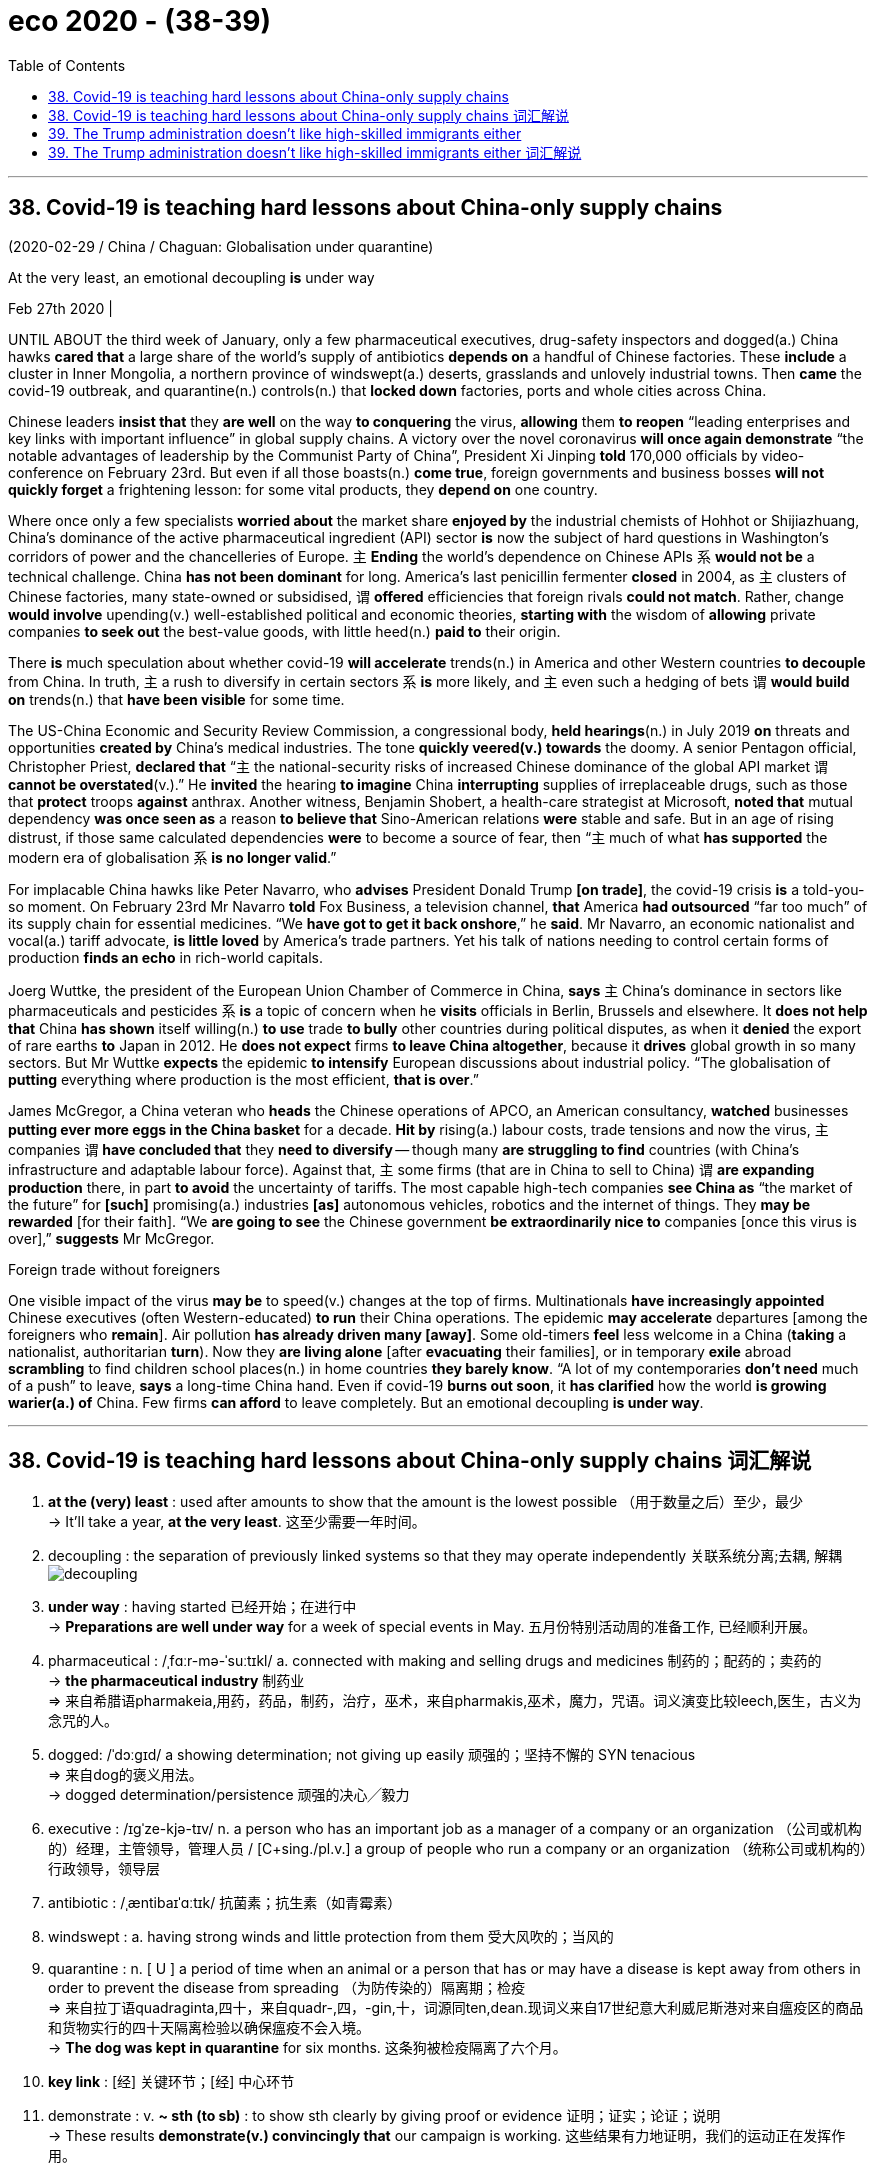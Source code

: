 
= eco 2020 - (38-39)
:toc:

---

== 38. Covid-19 is teaching hard lessons about China-only supply chains

(2020-02-29 / China / Chaguan: Globalisation under quarantine)

At the very least, an emotional decoupling *is* under way

Feb 27th 2020 |


UNTIL ABOUT the third week of January, only a few pharmaceutical executives, drug-safety inspectors and dogged(a.) China hawks *cared that* a large share of the world’s supply of antibiotics *depends on* a handful of Chinese factories. These *include* a cluster in Inner Mongolia, a northern province of windswept(a.) deserts, grasslands and unlovely industrial towns. Then *came* the covid-19 outbreak, and quarantine(n.) controls(n.) that *locked down* factories, ports and whole cities across China.

Chinese leaders *insist that* they *are well* on the way *to conquering* the virus, *allowing* them *to reopen* “leading enterprises and key links with important influence” in global supply chains. A victory over the novel coronavirus *will once again demonstrate* “the notable advantages of leadership by the Communist Party of China”, President Xi Jinping *told* 170,000 officials by video-conference on February 23rd. But even if all those boasts(n.) *come true*, foreign governments and business bosses *will not quickly forget* a frightening lesson: for some vital products, they *depend on* one country.

Where once only a few specialists *worried about* the market share *enjoyed by* the industrial chemists of Hohhot or Shijiazhuang, China’s dominance of the active pharmaceutical ingredient (API) sector *is* now the subject of hard questions in Washington’s corridors of power and the chancelleries of Europe. `主` *Ending* the world’s dependence on Chinese APIs `系` *would not be* a technical challenge. China *has not been dominant* for long. America’s last penicillin fermenter *closed* in 2004, as `主` clusters of Chinese factories, many state-owned or subsidised, `谓` *offered* efficiencies that foreign rivals *could not match*. Rather, change *would involve* upending(v.) well-established political and economic theories, *starting with* the wisdom of *allowing* private companies *to seek out* the best-value goods, with little heed(n.) *paid to* their origin.

There *is* much speculation about whether covid-19 *will accelerate* trends(n.) in America and other Western countries *to decouple* from China. In truth, `主` a rush to diversify in certain sectors `系` *is* more likely, and `主` even such a hedging of bets `谓` *would build on* trends(n.) that *have been visible* for some time.

The US-China Economic and Security Review Commission, a congressional body, *held hearings*(n.) in July 2019 *on* threats and opportunities *created by* China’s medical industries. The tone *quickly veered(v.) towards* the doomy. A senior Pentagon official, Christopher Priest, *declared that* “`主` the national-security risks of increased Chinese dominance of the global API market `谓` *cannot be overstated*(v.).” He *invited* the hearing *to imagine* China *interrupting* supplies of irreplaceable drugs, such as those that *protect* troops *against* anthrax. Another witness, Benjamin Shobert, a health-care strategist at Microsoft, *noted that* mutual dependency *was once seen as* a reason *to believe that* Sino-American relations *were* stable and safe. But in an age of rising distrust, if those same calculated dependencies *were* to become a source of fear, then “`主` much of what *has supported* the modern era of globalisation `系` *is no longer valid*.”

For implacable China hawks like Peter Navarro, who *advises* President Donald Trump *[on trade]*, the covid-19 crisis *is* a told-you-so moment. On February 23rd Mr Navarro *told* Fox Business, a television channel, *that* America *had outsourced* “far too much” of its supply chain for essential medicines. “We *have got to get it back onshore*,” he *said*. Mr Navarro, an economic nationalist and vocal(a.) tariff advocate, *is little loved* by America’s trade partners. Yet his talk of nations needing to control certain forms of production *finds an echo* in rich-world capitals.

Joerg Wuttke, the president of the European Union Chamber of Commerce in China, *says* `主` China’s dominance in sectors like pharmaceuticals and pesticides `系` *is* a topic of concern when he *visits* officials in Berlin, Brussels and elsewhere. It *does not help that* China *has shown* itself willing(n.) *to use* trade *to bully* other countries during political disputes, as when it *denied* the export of rare earths *to* Japan in 2012. He *does not expect* firms *to leave China altogether*, because it *drives* global growth in so many sectors. But Mr Wuttke *expects* the epidemic *to intensify* European discussions about industrial policy. “The globalisation of *putting* everything where production is the most efficient, *that is over*.”

James McGregor, a China veteran who *heads* the Chinese operations of APCO, an American consultancy, *watched* businesses *putting ever more eggs in the China basket* for a decade. *Hit by* rising(a.) labour costs, trade tensions and now the virus, `主` companies `谓` *have concluded that* they *need to diversify* -- though many *are struggling to find* countries (with China’s infrastructure and adaptable labour force). Against that, `主` some firms (that are in China to sell to China) `谓` *are expanding production* there, in part *to avoid* the uncertainty of tariffs. The most capable high-tech companies *see China as* “the market of the future” for *[such]* promising(a.) industries *[as]* autonomous vehicles, robotics and the internet of things. They *may be rewarded* [for their faith]. “We *are going to see* the Chinese government *be extraordinarily nice to* companies [once this virus is over],” *suggests* Mr McGregor.

Foreign trade without foreigners

One visible impact of the virus *may be* to speed(v.) changes at the top of firms. Multinationals *have increasingly appointed* Chinese executives (often Western-educated) *to run* their China operations. The epidemic *may accelerate* departures [among the foreigners who *remain*]. Air pollution *has already driven many [away]*. Some old-timers *feel* less welcome in a China (*taking* a nationalist, authoritarian *turn*). Now they *are living alone* [after *evacuating* their families], or in temporary *exile* abroad *scrambling* to find children school places(n.) in home countries *they barely know*. “A lot of my contemporaries *don’t need* much of a push” to leave, *says* a long-time China hand. Even if covid-19 *burns out soon*, it *has clarified* how the world *is growing warier(a.) of* China. Few firms *can afford* to leave completely. But an emotional decoupling *is under way*.

---


== 38. Covid-19 is teaching hard lessons about China-only supply chains 词汇解说

1. *at the (very) least* : used after amounts to show that the amount is the lowest possible （用于数量之后）至少，最少 +
-> It'll take a year, *at the very least*. 这至少需要一年时间。

1. decoupling : the separation of previously linked systems so that they may operate independently 关联系统分离;去耦, 解耦 +
image:../../+ img_单词图片/d/decoupling.jpg[]

1. *under way* : having started 已经开始；在进行中 +
-> *Preparations are well under way* for a week of special events in May. 五月份特别活动周的准备工作, 已经顺利开展。

1. pharmaceutical :  /ˌfɑːr-mə-ˈsuːtɪkl/  a. connected with making and selling drugs and medicines 制药的；配药的；卖药的 +
-> *the pharmaceutical industry* 制药业 +
=> 来自希腊语pharmakeia,用药，药品，制药，治疗，巫术，来自pharmakis,巫术，魔力，咒语。词义演变比较leech,医生，古义为念咒的人。

1. dogged:  /ˈdɔːɡɪd/  a showing determination; not giving up easily 顽强的；坚持不懈的 SYN tenacious +
=> 来自dog的褒义用法。 +
-> dogged determination/persistence 顽强的决心╱毅力

1. executive :  /ɪɡˈze-kjə-tɪv/  n. a person who has an important job as a manager of a company or an organization （公司或机构的）经理，主管领导，管理人员 / [C+sing./pl.v.] a group of people who run a company or an organization （统称公司或机构的）行政领导，领导层

1. antibiotic :  /ˌæntibaɪˈɑːtɪk/  抗菌素；抗生素（如青霉素）

1. windswept : a. having strong winds and little protection from them 受大风吹的；当风的

1. quarantine : n. [ U ] a period of time when an animal or a person that has or may have a disease is kept away from others in order to prevent the disease from spreading （为防传染的）隔离期；检疫 +
=> 来自拉丁语quadraginta,四十，来自quadr-,四，-gin,十，词源同ten,dean.现词义来自17世纪意大利威尼斯港对来自瘟疫区的商品和货物实行的四十天隔离检验以确保瘟疫不会入境。 +
-> *The dog was kept in quarantine* for six months. 这条狗被检疫隔离了六个月。

1. *key link* : [经] 关键环节；[经] 中心环节

1. demonstrate : v. *~ sth (to sb)* : to show sth clearly by giving proof or evidence 证明；证实；论证；说明 +
-> These results *demonstrate(v.) convincingly that* our campaign is working. 这些结果有力地证明，我们的运动正在发挥作用。

1. boast :  /boʊst/  n.夸耀；夸口

1. vital :  /ˈvaɪ-tl/  a. *~ (for/to sth)* necessary or essential in order for sth to succeed or exist 必不可少的；对…极重要的 +
-> the vitamins *that are vital for health* 保持健康必不可少的维生素

1.  once : at some time in the past 曾；曾经 +
-> I once met your mother. 我曾经见过你母亲。

1. the market share 市场占有率；市场份额

1. ingredient 成分；（尤指烹饪）原料 +
-> Our skin cream contains(v.) only *natural ingredients*. 我们的护肤霜只含天然成分。 +
=> in-,进入，使，-gred,走，层级，词源同grade,degree.即走进去的，成为其中一部分的，引申词义成份，因素。

1. API : active pharmaceutical ingredient 活性药物成分

1. corridor : /ˈkɔːrɪ-dɔːr/ n. ( NAmE also also hall·way ) a long narrow passage in a building, with doors that open into rooms on either side （建筑物内的）走廊，过道，通道

1. *THE CORRIDORS OF POWER* : ( sometimes humorous ) the higher levels of government, where important decisions are made 权力走廊（高层政治决策机构） +
->  Washington’s corridors of power

1. chancellery :  /ˈtʃænsələri/  the staff in the department of a chancellor 大臣（或大法官等）官署的全体工作人员 / [ Cusually sing. ] the place where a chancellor has his or her office 大臣（或大法官等）的官署 +
-> the chancelleries of Europe

1. penicillin : /ˌpenɪˈsɪlɪn/ 青霉素；盘尼西林

1. fermenter : /fɚ'mɛntɚ/ n. [轻] 发酵罐；发酵器 +
image:../../+ img_单词图片/f/fermenter.jpg[]

1. subsidize :  /ˈsʌbsɪ-daɪz/ [ VN ] to give money to sb or an organization to help pay for sth; to give a subsidy 资助；补助；给…发津贴 +
-> The housing projects *are subsidized by the government*. 这些住房项目得到政府的补贴。

1. upend :  /ʌpˈend/ v.  to turn sb/sth upside down 翻倒；倒放；使颠倒 +
-> *The bicycle lay upended* in a ditch. 自行车翻倒在一条小水沟里。 +
image:../../+ img_单词图片/u/upend.jpg[]

1. well-established : ADJ If you say that something is well-established, you mean that it has been in existence for a long time and is successful. 确立已久的

1. *give/pay heed (to sb/sth) /take heed (of sb/sth)* : to pay careful attention to sb/sth 留心；注意；听从 +
But few at the conference in London last week *heeded(v.) his warning*.
但几乎没有人在上周伦敦会议上注意他的警告。 +
=> 来自PIE*kadh,躲避，保护，词源同hat,hood.引申词义注意，留心。
+
...starting with the wisdom of allowing private companies to seek out the best-value goods, *with little heed(n.) paid to* their origin. +
首先要明智地允许私营公司寻找价值最高的商品，而不是关注它们的原产地。

1. speculation : n. *~ (that...) /~ (about/over sth)* the act of forming opinions about what has happened or what might happen without knowing all the facts 推测；猜测；推断 +
-> *There was widespread speculation that* she was going to resign. 人们纷纷推测她将辞职。

1. decouple : v. ~ sth (from sth) ( formal ) to end the connection or relationship between two things （使两事物）分离，隔断

1. diversify : v. /daɪˈvɜːr-sɪfaɪ/  (n.)增加…的品种；从事多种经营；扩大业务范围;（使）多样化，变化，不同 +
=> di-分开 + -vers-转 + -ify动词词尾 +
-> Patterns of family life *are diversifying*(v.). 家庭生活模式正在变得多样化。

1. hedge : /hɛdʒ/ N-COUNT Something that is a *hedge against* something unpleasant will protect you from its effects. 防备手段 ;几面下注; /树篱 +
-> Gold is traditionally *a hedge against inflation*.
黄金传统上是一种防范通货膨胀的手段。 +
image:../../+ img_单词图片/h/hedge.jpg[]

1. Review 评审，审查

1. congressional : a. 立法机构的；代表大会的；（美国）国会的 +
->  a congressional committee/bill 代表委员会；国会议案

1. hearing : n. an official meeting at which the facts about a crime, complaint, etc. are presented to the person or group of people who will have to decide what action to take 审讯；审理；听审；听证会

1. veer :  /vɪr/ v.  (especially of a vehicle 尤指车辆等) to change direction suddenly 突然变向；猛然转向;/(of a conversation or way of behaving or thinking 说话、行为或思想 /( technical 术语 ) ( of the wind 风 ) to change direction 改变方向  +
=> 来自 PIE*wer,弯，转，词源同 versus,toward.
+
-> The bus *veered(v.) onto the wrong side of the road*. 公共汽车突然驶入了逆行道。 +
-> The debate *veered away from the main topic of discussion*. 争论脱离了讨论的主题。 +
-> The wind *veered(v.) to the west*. 风向转西。

1. doomy : /ˈduːmi/ a.  suggesting disaster and unhappiness 显示灾难（或厄运）的；令人沮丧的 +
-> doomy predictions 不祥的预测 +
-> Their new album *is their doomiest*. 他们的新专辑是他们最失败的作品。

1. overstate :v.  to say sth in a way that makes it seem more important than it really is 夸大；夸张；言过其实 +
->  The seriousness of the crime *cannot be overstated*(v.) .  这一罪行的严重性怎么说也不为过。

1. interrupt : v. to stop sth for a short time 使暂停；使中断 +
-> *We interrupt(v.) this programme* to bring you an important news bulletin. 我们暂停本节目，插播重要新闻。

1. irreplaceable : /ˌɪrɪˈpleɪsəbl/ a. too valuable or special to be replaced （因贵重或独特）不能替代的 +
-> irreplaceable drugs

1. anthrax :  /ˈæn-θræks/  炭疽（牛羊疾病，人偶得，可致命） +
=> 来自希腊词anthrax, 炭，煤。此处指皮肤学的一种疾病症状，有如炙热的红炭。

1. witness : a person who gives evidence in court 证人;/a person who is present when an official document is signed and who also signs it to prove that they saw this happen 见证人；连署人

1. strategist : /ˈstrætə-dʒɪst/  a. a person who is skilled at planning things, especially military activities 战略家；善于筹划部署的人

1. mutual : a. used to describe feelings that two or more people have for each other equally, or actions that affect two or more people equally 相互的；彼此的 /[ only before noun ] shared by two or more people 共有的；共同的 +
-> *mutual respect/understanding* 相互的尊敬╱理解 +
-> We met at the home of *a mutual friend*. 我们在彼此都认识的朋友家中会面。

1. calculated : a. [ usually before noun ] carefully planned to get what you want 精心策划的；蓄意的 +
-> a calculated insult 蓄意的侮辱
+
*BE CALCULATED TO DO STH* : to be intended to do sth; to be likely to do sth 打算做；故意做；可能做

1. implacable :  /ɪmˈplækəbl/  a. ( of strong negative opinions or feelings 强烈的消极看法或感情 ) that cannot be changed 不能改变的;/ unwilling to stop opposing sb/sth 不愿和解的；不饶人的 +
=> im-,不，非，-plac,抚慰，安抚，词源同please,placate.
+
-> implacable hatred 难以化解的仇恨 +
-> an implacable enemy 死敌

1. hawk : a person, especially a politician, who supports the use of military force to solve problems 鹰派分子；主战分子 / 鹰；隼

1. outsource : v. [ V ] ( business 商 ) to arrange for sb outside a company to do work or provide goods for that company 交外办理；外购; 把…外包 +
-> We *outsource*(v.) all our computing work. 我们把全部计算机技术工作包给外边去做。

1.  essential medicines 基本药物

1. vocal : a. telling people your opinions or protesting about sth loudly and with confidence 大声表达的；直言不讳的 +
-> *He has been very vocal*(a.) in his criticism of the government's policy. 他对政府政策的批评一直是直言不讳。

1. tariff :  /ˈtærɪf/ n. a tax that is paid on goods coming into or going out of a country 关税 /a list of fixed prices that are charged by a hotel or restaurant for rooms, meals, etc., or by a company for a particular service （旅馆、饭店或服务公司的）价目表，收费表

1. advocate :  /ˈædvəkeɪt；-et/  n. *~ (of/for sth/sb)* a person who supports or speaks in favour of sb or of a public plan or action 拥护者；支持者；提倡者 /v. to support sth publicly 拥护；支持；提倡 +
=> 前缀ad-, 去，往。词根voc, 说，同voice. +
-> *a staunch advocate*(n.)) of free speech 言论自由的坚定拥护者

1.  the European Union *Chamber （议会的）议院 of Commerce* in China 中国欧盟商会

1. pesticide : /ˈpestɪ-saɪd/ 杀虫剂 +
=> pest,害虫，-cid,杀，词源同herbicide.

1. bully : v. *~ sb (into sth/into doing sth)* to frighten or hurt a weaker person; to use your strength or power to make sb do sth 恐吓；伤害；胁迫 +
-> *My son is being bullied* at school. 我儿子在学校里受欺负。

1. dispute : n.  *~ (between A and B) /~ (over/about sth)* an argument or a disagreement between two people, groups or countries; discussion about a subject where there is disagreement 争论；辩论；争端；纠纷 +
=> dis-分离 + -put-考虑 + -e动词词尾 → 各人想法不一样,各抒己见
+
-> *industrial/pay disputes* 劳资╱工资纠纷

1.  *rare earth* 稀土

1. altogether : ad. (used to emphasize sth) completely; in every way （用以强调）完全，全部 +
-> The train went slower and slower *until it stopped altogether*. 火车愈来愈慢，最后完全停了。 +
-> I am not *altogether happy about* the decision. 我对这个决定并不十分满意。 +
-> It was *an altogether different situation*. 这完全是另外一种情况。

1. intensify : v. to increase in degree or strength; to make sth increase in degree or strength （使）加强，增强，加剧 +
=> in-入,向内 + -tens-延伸 + -ify动词词尾 +
-> The opposition leader *has intensified(v.) his attacks* on the government. 反对派领袖加强了对政府的攻击。

1. operation : the activity or work done(v.) in an area of business or industry （工商业）活动，业务
-> the firm's *banking operations* overseas 这家公司的国外银行业务

1. *put all your eggs in one basket* : to rely on one particular course of action for success rather than giving yourself several different possibilities 寄希望于一件事情上

1. adaptable : a. ( approving ) able to change or be changed in order to deal successfully with new situations 有适应能力的；能适应的 +
-> Successful businesses *are highly adaptable(a.) to economic change*. 成功的企业对于经济转变的适应能力很强。

1. *labour force* （全公司或全国的）劳动力

1. the internet of things 物联网

1. extraordinary : a. not normal or ordinary; greater or better than usual 不平常的；不一般的；非凡的；卓越的 +
-> an extraordinary achievement 卓越的成就

1. *Foreign trade* 外贸，[贸易] 对外贸易

1. multinational : n.  /ˌmʌltiˈnæʃnəl/  a company that operates in several different countries, especially a large and powerful company 跨国公司

1. departure : n.  *~ (from...)* the act of leaving a place; an example of this 离开；起程；出发 +
-> *His sudden departure* threw the office into chaos. 他的突然离去使这个部门陷入一片混乱。

1. old-timer : an old man 老人 /a person who has been connected with a club or an organization, or who has lived in a place, for a long time 老会员；老成员；老居民；老资格的人

1. nationalist 民族主义者；怀有本民族优越感者;国家主义者

1. authoritarian :  /əˌθɔːrəˈte-riən/  a. believing that people should obey authority and rules, even when these are unfair, and even if it means that they lose their personal freedom 威权主义的；专制的 +
-> an authoritarian regime/government/state 威权主义的政体╱政府╱国家

1. evacuate :v. to move people from a place of danger to a safer place （把人从危险的地方）疏散，转移，撤离 +
-> Police evacuated(v.) nearby buildings. 警方已将附近大楼的居民疏散。

1. exile : /ˈeksaɪl,ˈeɡzaɪl/ v. n. 流放；放逐 +
-> the party's exiled leaders 该党的流亡领袖
-> to be/live *in exile*(n.) 在流放中；过流放生活

1. scramble : v. *~ (for sth)* to push, fight or compete with others in order to get or to reach sth 争抢；抢占；争夺 +
-> Shoppers *were scrambling to get* the best bargains. 顾客争先恐后地抢购最便宜的特价商品

1. contemporary :  /kənˈtempəreri/  a person who lives or lived at the same time as sb else, especially sb who is about the same age 同代人；同辈人；同龄人 +
-> He was *a contemporary of Freud* and may have known him. 他是弗洛伊德的同代人，可能认识弗洛伊德。

1. long-time : [ only before noun ] having been the particular thing mentioned for a long time 为时甚久的 +
->  his long-time colleague 他的老同事

1.  *hand in sth* : the part or role that sb/sth plays(v.) in a particular situation; sb's influence in a situation 角色；作用；影响 +
->  China hand 中国通 +
-> Early reports suggest *the hand of rebel* forces(v.)使发生（尤指趁他人尚未准备） in the bombings. 早期的报道暗示叛乱武装插手了爆炸案。 +
-> Several of his colleagues *had a hand* in his downfall. 他的几位同事对他的下台起了作用。 +
-> This appointment was an attempt *to strengthen her hand* in policy discussions. 这次任命旨在加强她在政策讨论中的作用。

1. clarify : v.  to make sth clearer or easier to understand 使更清晰易懂；阐明；澄清 +
-> to clarify a situation/problem/issue 澄清情况╱问题

1. wary :  /ˈweri/ a. *~ (of sb/sth) /~ (of doing sth)* : careful when dealing with sb/sth because you think that there may be a danger or problem （对待人或事物时）小心的，谨慎的，留神的，小心翼翼的 +
-> *Be wary of strangers* who offer you a ride. 提防那些主动让你搭车的陌生人。 +
-> *She was wary(a.) of* getting involved with him. 她唯恐和他有牵连。

1. *under way* : having started 已经开始；在进行中 +
-> *Preparations are well under way* for a week of special events in May. 五月份特别活动周的准备工作已经顺利开展。

---


== 39. The Trump administration doesn’t like high-skilled immigrants either

( 2020-02-29 /United States /  High-skilled immigration: The invisible wall)

The White House *is quietly making life hard* for them

Feb 29th 2020 | WASHINGTON, DC


[WHEN `主` SURESH IYER, who *designs* trading technology *for* a large financial firm in New York, `谓` *moved to* America from Mumbai in 2013] he *was not sure* {how long he *would stay*}. But his career *thrived*, his wife *moved* to join him /and soon they had a daughter. The family *put down roots* /and *decided* they *would like to settle permanently*. But it is not easy. Mr Iyer -- a pseudonym -- *is* on an H1B visa, a temporary permit for highly-skilled workers. He and his wife *qualify for* green cards (and their daughter *is* an American citizen). But *thanks to* an annual cap on the number of cards *available to* Indian workers, they *could be waiting* decades *to get them*. Mr Iyer’s *feels* {his life *is* on hold}. “It *is getting* crazier and crazier,” he says.

[Since long before his election in 2016] Donald Trump *has attacked* undocumented(a.) immigrants, whom he *sees as* criminals(n.) *coming* to sell drugs, *commit crimes* and *steal jobs*. His signature policy, *to build* a wall *on* the Mexican border, *has been fitfully effected*, though *without* the alligator moat (he *reportedly wanted*). When Mr Trump first *promised* to construct(v.) the wall, he *said* {it *would have* a “big beautiful door” *to let in* legal migrants}. In fact, under his administration, legal migrants *are finding* themselves *shut out too*. It *is not* only those *banned by* the president’s more dramatic(a.) executive orders; `主` families like Mr Iyer’s `谓` *are being affected* by the grinding of sand into the wheels of the immigration system. The American Immigration Lawyers Association (AILA), an industry group, *calls this* the president’s invisible wall.

`主` *Waiting* times *for* almost all sorts of visas, permits and renewals `谓` *have shot up*. *Applying for* a green card while in the United States *took* six and a half months in 2016; it now *takes* almost a year. `主` Work permits(n.), *typically issued to* the spouses of certain foreign workers, which *used to* take(v.) two months to process, `谓` now *take* almost twice that [on average]. Overall `主` the “adjudication rate”, or the share of applications *processed* in a given year, `谓` *has fallen sharply*, *from* 72% in 2015 *to* 56% last year. The number of visa forms (outstanding) *is* at its highest level ever, with 5.7m outstanding.

*Is* this gumming up of the system `表` deliberate(a.)? *It* is hard *to prove that*, *says* Sarah Pierce, of the Migration Policy Institute, a think-tank. But several policies *seem* perfectly designed(v.) to lengthen(v.) queues. All employment-based green-card applicants(n.) *must now have* a face-to-face interview, which *swallows up* officials’ time. `主` More and more applicants(n.) for work visas `谓` *are being asked* to provide(v.) supporting(a.) documents *to show* what their job *will involve* /or *prove* their qualifications. Before Mr Trump *took office*, at most a fifth of workers *were asked for* extra evidence. In the final quarter of last year, three-fifths *were*.

And *it is getting more expensive*. `主` *Applying for* a marriage-based green card, which *costs* $1,760 now, `谓` *will rise to* $2,750. *Becoming* a citizen will *go* from $640 to $1,170. Some people *would even have to pay* $50 *to apply for* asylum(n.). Yet staffing *is not increasing*. In fact, *as* Greg Chen of AILA *points out*, some of the agency’s budget *has even been directed towards* Immigration and Customs Enforcement, the agency *responsible for* deportations.

When somebody *was refused* an extension to their visa in the past, they *were usually trusted* to leave(v.) the country (and most *did*). These days they *are thrown straight into* immigration courts *for* deportation, *says* Mr Chen. Many of these people *probably qualified for* a visa, and *simply made a mistake* in *filling in* their applications.

Some groups *have been singled out*. In April 2017 Mr Trump *signed* the “*Buy* American, *Hire* American” executive order. That *tightened rules on* the H1B visas, the one (Mr Iyer *uses*), most of which *go to* Indian tech workers. Since Mr Trump’s executive order, denial rates *have shot up*, particularly [at large Indian-owned consultancies]. [In 2016] Infosys, one such company which *is* the largest single recipient of H1Bs, *was allowed* 14,000 visas. Just 3% of applicants *were rejected*. By last year, the figure *had fallen to* just 3,200 /and 36% of applicants *were rejected*. Consultancies *are being told*(v.) *to provide* evidence of exactly which clients(n.) (their workers *would be serving*), *for* the three-year length of their visas. *So much* for that big beautiful door.

---


== 39. The Trump administration doesn’t like high-skilled immigrants either 词汇解说

1. trading technology 交易技术,贸易技术

1. *put down roots*  : 定居；（到一个新地方）落地生根

1. settle : (v.)定居;殖民；作为移民在殖民地定居 +
-> *She settled in Vienna* after her father's death. 父亲死后，她就在维也纳定居了。

1. pseudonym :  /ˈsuːdənɪm/  假名；化名；笔名 +
=> pseudo-,假的，伪的，-onym,名字，词源同name,anonymous.

1. H-1B 签证 +
美国的签证，从A类签证一直到Z类签证。 +
H-1B 签证的特点: +
- 非移民签证. 但H1B持有人允许申请移民美国.
- 发放给美国公司雇佣的外国籍有专业技能的员工. 即发给特殊专业人员(Specialty Occupations 工作；职业) 的临时工作签证(Temporary Worker Visas) (H-1B)
- 在美国工作三年，然后可以再延长三年.
- 每年都有配额限制.
- 申请日期是每年的4月1日. 每年4月1日公布的配额其实是下一年度的配额，而下一年度的配额生效日期是当年的10月1日. 即如果你5月拿到了配额和签证，你必须等到10月1日才能在美国为你的雇主工作。
- 申请时, 需要有美国雇主的担保. 即, 必须首先拿到一家美国公司的录用书。

1. *qualify (sb) (for sth)* : to have or give sb the right to do sth 有权，使有权（做某事） +
-> *To qualify*, you must have lived in this country for at least three years. 你必须在这个国家居住至少三年才能享有此权利。

1. green card : N-COUNT A green card is a document showing that someone who is not a citizen of the United States has permission to live and work there. 绿卡 (允许外国公民在美国生活和工作的证件) +
Permanent Resident Card 永久居留卡(但未入籍) , 绿卡，即外国人永久居留证. +
- 持有绿卡, 可以在一定时间内免去入境签证.
- 在美国国内没有选举权.
- 绿卡在持有人离开美国时间过长之后, 很可能被撤销. 而移民美国的话, 其美国公民身份几乎一辈子不能撤销.

1. cap : an upper limit on an amount of money that can be spent or borrowed by a particular institution or in a particular situation （可用或可借资金的）最高限额 +
-> The government has placed(v.) *a cap on local council spending*. 政府给地方议会的经费支出, 规定了最高限额。 +
-> But thanks to *an annual cap*(n.) on the number of cards available to Indian workers, they could be waiting decades to get them. +
-> 但由于印度工人每年可获得的绿卡数量受到限制，他们可能要等上几十年才能拿到绿卡。

1. *on hold* : delayed until a later time or date 推迟；中断 +
-> *She put her career on hold* to have a baby. 她中断了事业以便生孩子。

1. undocumented adj. 无事实证明的；无正式文件的, 非法入境的 +
-> undocumented immigrant 无证件的移民, 非法移民

1. criminal : a person who commits a crime 罪犯

1. signature :  /ˈsɪɡnətʃər/  n. the act of signing sth 签名；署名；签字；签署 +
-> Two copies of the contract *will be sent to you for signature*. 合同一式两份，将送交您签署。

1. fitfully : ad.断断续续的；一阵阵的；间歇的 +
-> Electricity *comes fitfully* 电力供应时断时续

1. alligator :  /ˈælɪɡeɪtər/  钝吻鳄

1. moat : /moʊt/ 护城河 +
=> 来自PIE*smut,污泥的，脏的，词源同smut,mud.后词义由城墙过渡到护城河。

1. dramatic : (of a change, an event, etc. 变化、事情等 ) sudden, very great and often surprising 突然的；巨大的；令人吃惊的;/戏剧性的；戏剧般的；夸张做作的 +
-> a dramatic increase/fall/change/improvement 暴涨；暴跌；巨变；巨大的改进

1. grind : *grind sth into sth /grind sth in* :  to press or rub sth into a surface 用力挤压，用力擦（入表层） / *~ sth (down/up) /~ sth (to/into sth)* to break or crush sth into very small pieces between two hard surfaces or using a special machine 磨碎；碾碎；把…磨成粉 +
-> He *ground his cigarette* into the ashtray. 他把香烟按在烟灰缸里捻灭。

1. visa : *a stamp or mark* put in your passport by officials of a foreign country that gives you permission to enter, pass through or leave their country （护照的）签证 +
-> visa form(n.) 签证的表格

1. permit : n. an official document that gives sb the right to do sth, especially for a limited period of time 许可证，特许证（尤指限期的） +
->  to issue a permit 签发许可证

1. renewal : /rɪˈnuːəl/ n. the act of making a contract, etc. valid for a further period of time after it has finished （对合同等的）有效期延长，展期，续订，更新 +
-> *The lease comes up for renewal*(n.) at the end of the month. 本租约到月底需要办理展期。

1. *shoot up* : to rise suddenly by a large amount 陡增；猛涨；迅速上升;/蹿个儿；迅速长高 +
-> *Ticket prices shot up* last year. 去年票价猛涨。 +
-> Since Mr Trump’s executive order, *denial rates have shot up*, particularly [at large Indian-owned consultancies].

1. issue : /ˈɪsjuː/ v. *~ sth (to sb) /~ sb with sth* :  to give sth to sb, especially officially （正式）发给，供给
-> to issue passports/visas/tickets 发护照╱签证╱票

1. spouse : /spaʊs,spaʊz/ ( formal ) ( law 律 ) a husband or wife 配偶

1. overall : generally; when you consider everything 一般来说；大致上；总体上 +
-> *Overall*, this is a very useful book. 总的来说，这是一本很有用的书。

1. adjudication 裁定；判决 +
-> *the “adjudication  rate”*, or the share of applications (processed  in a given year) “裁决率”，即某一年受理申请的比例

1. process : v.  to walk or move along slowly in, or as if in, a procession 列队行进；缓缓前进 / to deal officially with a document, request, etc. 审阅，审核，处理（文件、请求等） +
-> It will take a week *for your application to be processed*. 审核你的申请需要一周时间。

1. outstanding : a.  (of payment, work, problems, etc. 款项、工作、困难等) not yet paid, done, solved, etc. 未支付的；未完成的；未解决的 +
-> She has *outstanding(a.) debts of over ￡500*. 她未清偿的债务超过500英镑。 +
-> A lot of work *is still outstanding*(a.). 许多工作尚未完成。

1. gum sth up: 用黏胶将某物粘牢

1. queue :  n. ( BrE ) ( NAmE also *line* ) a line of people, cars, etc. waiting for sth or to do sth （人、汽车等的）队，行列 +
-> the bus queue 排队等候公共汽车的人

1. applicant :  /ˈæplɪkənt/  n. *~ (for sth)* : a person who makes a formal request for sth (= applies for it), especially for a job, a place at a college or university, etc. 申请人（尤指求职、进高等学校等） +
-> There were over 500 applicants for the job. 有500多人申请这份工作。 +
-> All employment-based green-card applicants. 所有为了工作目的的绿卡申请人 +
-> a marriage-based green card

1. at most 至多, 不超过 +
-> I do it for maybe *an hour at most*. 我或许最多呆一个钟头。

1. the final quarter  第四季度, 最后一个季度 +
the first quarter： 第一季度

1. asylum :  /əˈsaɪləm/ n. ( also formal also poˌlitical aˈsylum ) [ U ] protection that a government gives to people who have left their own country, usually because they were in danger for political reasons （政治）庇护，避难 +
=>  a（没有）+syl（抓捕权）+um（地方）→没有抓捕权的地方→庇护所 +
-> to seek/apply for/be granted *asylum* 寻求╱申请╱获准政治避难

1. staffing : N-UNCOUNT Staffing refers to the number of workers employed to work in a particular organization or building. 配备的职员人数 +
-> *Staffing levels in prisons* are too low. 监狱里的人员配备数量太少。

1. customs : n. /ˈkʌstəmz/ ( usually *Customs* ) ( BrE also also *Customs and Excise* ) ( US also  *US Customs Service* ) the government department that collects taxes on goods bought and sold and on goods brought into the country, and that checks what is brought in （政府部门）海关 +
-> a customs officer 海关官员 +
-> Immigration and Customs Enforcement  移民和海关的执法

1.  enforcement : N-UNCOUNT If someone carries out the enforcement of an act or rule, they enforce it. 执行 +
->  The doctors want *stricter enforcement* of existing laws. 医生们希望现行法律的执行能更严格。

1. deportation :  /ˌdiːpɔːrˈteɪʃn/  驱逐出境；放逐

1. *single sb/sth out (for sth/as sb/sth)* : to choose sb/sth from a group for special attention 单独挑出 +
-> *She was singled out* for criticism. 把她单挑出来进行批评。

1. *executive order* 行政命令；行政令

1. consultancy : n. a company that gives expert advice on a particular subject to other companies or organizations 咨询公司
-> a management/design/computer, etc. consultancy 管理、设计、计算机等咨询公司

1. recipient : n.  /rɪˈsɪpiənt/  a person who receives sth 受方；接受者 +
=> re-,向后，往回，-cip,抓住，词源同 receive,participate.即接收者。 +
->  recipients of awards 领奖者

1. *So much for* : used to express disappointment at the fact that a situation is not as you thought it was （表示失望或恼火）…到此为止，…只好作罢 +
-> The car won't start. *So much* for our trip to the beach. 汽车又出毛病了，我们去海边的旅行只好作罢。






